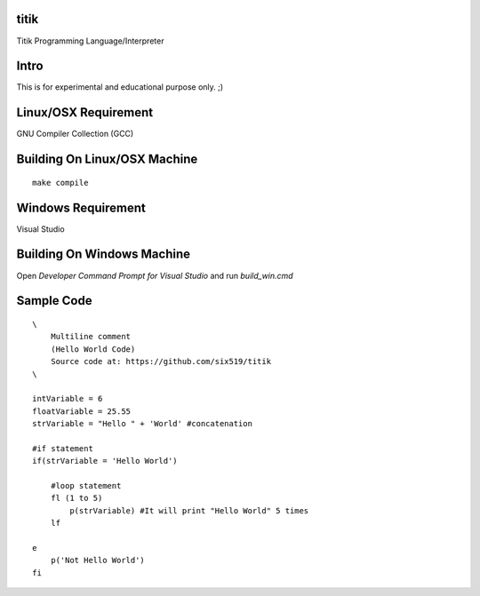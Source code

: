 titik
=====

Titik Programming Language/Interpreter

Intro
=====

This is for experimental and educational purpose only. ;)

Linux/OSX Requirement
=====================

GNU Compiler Collection (GCC)

Building On Linux/OSX Machine
=============================

::

    make compile

Windows Requirement
===================

Visual Studio

Building On Windows Machine
===========================

Open `Developer Command Prompt for Visual Studio` and run `build_win.cmd`

Sample Code
===========
::

    \
        Multiline comment
        (Hello World Code)
        Source code at: https://github.com/six519/titik
    \

    intVariable = 6
    floatVariable = 25.55
    strVariable = "Hello " + 'World' #concatenation

    #if statement
    if(strVariable = 'Hello World')

        #loop statement
        fl (1 to 5)
            p(strVariable) #It will print "Hello World" 5 times
        lf
        
    e
        p('Not Hello World')
    fi